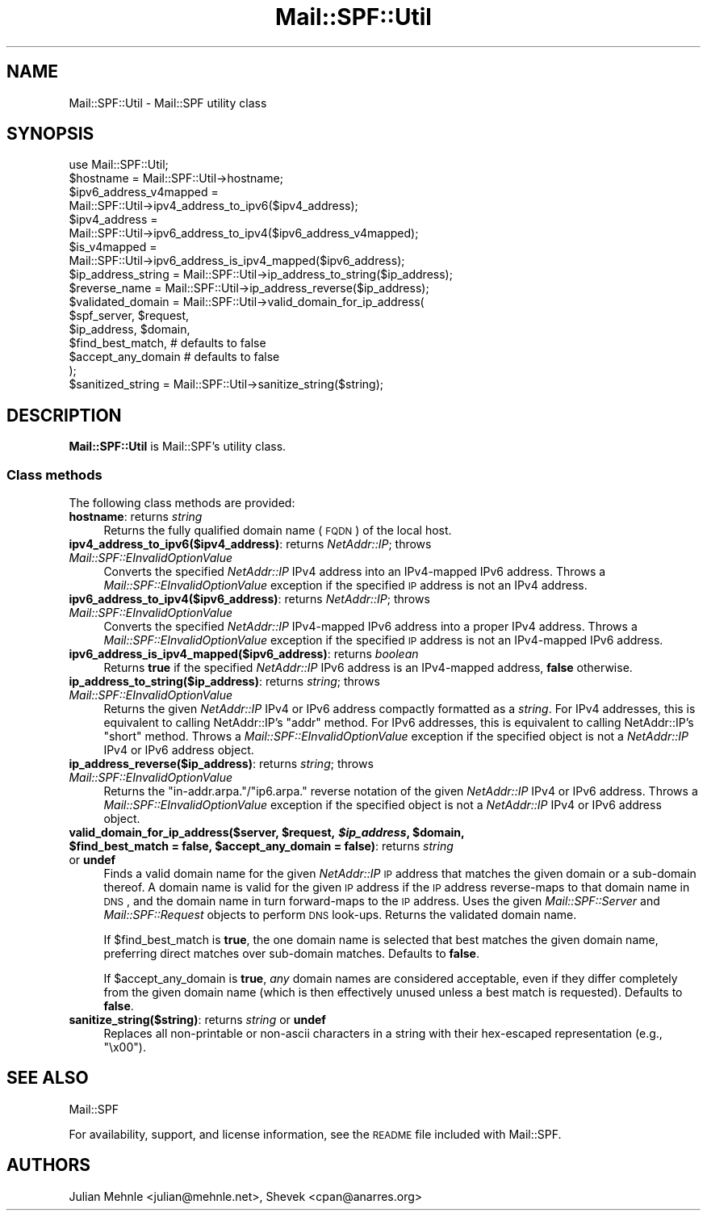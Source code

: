 .\" Automatically generated by Pod::Man 2.25 (Pod::Simple 3.20)
.\"
.\" Standard preamble:
.\" ========================================================================
.de Sp \" Vertical space (when we can't use .PP)
.if t .sp .5v
.if n .sp
..
.de Vb \" Begin verbatim text
.ft CW
.nf
.ne \\$1
..
.de Ve \" End verbatim text
.ft R
.fi
..
.\" Set up some character translations and predefined strings.  \*(-- will
.\" give an unbreakable dash, \*(PI will give pi, \*(L" will give a left
.\" double quote, and \*(R" will give a right double quote.  \*(C+ will
.\" give a nicer C++.  Capital omega is used to do unbreakable dashes and
.\" therefore won't be available.  \*(C` and \*(C' expand to `' in nroff,
.\" nothing in troff, for use with C<>.
.tr \(*W-
.ds C+ C\v'-.1v'\h'-1p'\s-2+\h'-1p'+\s0\v'.1v'\h'-1p'
.ie n \{\
.    ds -- \(*W-
.    ds PI pi
.    if (\n(.H=4u)&(1m=24u) .ds -- \(*W\h'-12u'\(*W\h'-12u'-\" diablo 10 pitch
.    if (\n(.H=4u)&(1m=20u) .ds -- \(*W\h'-12u'\(*W\h'-8u'-\"  diablo 12 pitch
.    ds L" ""
.    ds R" ""
.    ds C` ""
.    ds C' ""
'br\}
.el\{\
.    ds -- \|\(em\|
.    ds PI \(*p
.    ds L" ``
.    ds R" ''
'br\}
.\"
.\" Escape single quotes in literal strings from groff's Unicode transform.
.ie \n(.g .ds Aq \(aq
.el       .ds Aq '
.\"
.\" If the F register is turned on, we'll generate index entries on stderr for
.\" titles (.TH), headers (.SH), subsections (.SS), items (.Ip), and index
.\" entries marked with X<> in POD.  Of course, you'll have to process the
.\" output yourself in some meaningful fashion.
.ie \nF \{\
.    de IX
.    tm Index:\\$1\t\\n%\t"\\$2"
..
.    nr % 0
.    rr F
.\}
.el \{\
.    de IX
..
.\}
.\"
.\" Accent mark definitions (@(#)ms.acc 1.5 88/02/08 SMI; from UCB 4.2).
.\" Fear.  Run.  Save yourself.  No user-serviceable parts.
.    \" fudge factors for nroff and troff
.if n \{\
.    ds #H 0
.    ds #V .8m
.    ds #F .3m
.    ds #[ \f1
.    ds #] \fP
.\}
.if t \{\
.    ds #H ((1u-(\\\\n(.fu%2u))*.13m)
.    ds #V .6m
.    ds #F 0
.    ds #[ \&
.    ds #] \&
.\}
.    \" simple accents for nroff and troff
.if n \{\
.    ds ' \&
.    ds ` \&
.    ds ^ \&
.    ds , \&
.    ds ~ ~
.    ds /
.\}
.if t \{\
.    ds ' \\k:\h'-(\\n(.wu*8/10-\*(#H)'\'\h"|\\n:u"
.    ds ` \\k:\h'-(\\n(.wu*8/10-\*(#H)'\`\h'|\\n:u'
.    ds ^ \\k:\h'-(\\n(.wu*10/11-\*(#H)'^\h'|\\n:u'
.    ds , \\k:\h'-(\\n(.wu*8/10)',\h'|\\n:u'
.    ds ~ \\k:\h'-(\\n(.wu-\*(#H-.1m)'~\h'|\\n:u'
.    ds / \\k:\h'-(\\n(.wu*8/10-\*(#H)'\z\(sl\h'|\\n:u'
.\}
.    \" troff and (daisy-wheel) nroff accents
.ds : \\k:\h'-(\\n(.wu*8/10-\*(#H+.1m+\*(#F)'\v'-\*(#V'\z.\h'.2m+\*(#F'.\h'|\\n:u'\v'\*(#V'
.ds 8 \h'\*(#H'\(*b\h'-\*(#H'
.ds o \\k:\h'-(\\n(.wu+\w'\(de'u-\*(#H)/2u'\v'-.3n'\*(#[\z\(de\v'.3n'\h'|\\n:u'\*(#]
.ds d- \h'\*(#H'\(pd\h'-\w'~'u'\v'-.25m'\f2\(hy\fP\v'.25m'\h'-\*(#H'
.ds D- D\\k:\h'-\w'D'u'\v'-.11m'\z\(hy\v'.11m'\h'|\\n:u'
.ds th \*(#[\v'.3m'\s+1I\s-1\v'-.3m'\h'-(\w'I'u*2/3)'\s-1o\s+1\*(#]
.ds Th \*(#[\s+2I\s-2\h'-\w'I'u*3/5'\v'-.3m'o\v'.3m'\*(#]
.ds ae a\h'-(\w'a'u*4/10)'e
.ds Ae A\h'-(\w'A'u*4/10)'E
.    \" corrections for vroff
.if v .ds ~ \\k:\h'-(\\n(.wu*9/10-\*(#H)'\s-2\u~\d\s+2\h'|\\n:u'
.if v .ds ^ \\k:\h'-(\\n(.wu*10/11-\*(#H)'\v'-.4m'^\v'.4m'\h'|\\n:u'
.    \" for low resolution devices (crt and lpr)
.if \n(.H>23 .if \n(.V>19 \
\{\
.    ds : e
.    ds 8 ss
.    ds o a
.    ds d- d\h'-1'\(ga
.    ds D- D\h'-1'\(hy
.    ds th \o'bp'
.    ds Th \o'LP'
.    ds ae ae
.    ds Ae AE
.\}
.rm #[ #] #H #V #F C
.\" ========================================================================
.\"
.IX Title "Mail::SPF::Util 3"
.TH Mail::SPF::Util 3 "2015-08-22" "perl v5.16.3" "User Contributed Perl Documentation"
.\" For nroff, turn off justification.  Always turn off hyphenation; it makes
.\" way too many mistakes in technical documents.
.if n .ad l
.nh
.SH "NAME"
Mail::SPF::Util \- Mail::SPF utility class
.SH "SYNOPSIS"
.IX Header "SYNOPSIS"
.Vb 1
\&    use Mail::SPF::Util;
\&
\&    $hostname = Mail::SPF::Util\->hostname;
\&
\&    $ipv6_address_v4mapped =
\&        Mail::SPF::Util\->ipv4_address_to_ipv6($ipv4_address);
\&
\&    $ipv4_address =
\&        Mail::SPF::Util\->ipv6_address_to_ipv4($ipv6_address_v4mapped);
\&
\&    $is_v4mapped =
\&        Mail::SPF::Util\->ipv6_address_is_ipv4_mapped($ipv6_address);
\&
\&    $ip_address_string  = Mail::SPF::Util\->ip_address_to_string($ip_address);
\&    $reverse_name       = Mail::SPF::Util\->ip_address_reverse($ip_address);
\&
\&    $validated_domain = Mail::SPF::Util\->valid_domain_for_ip_address(
\&        $spf_server, $request,
\&        $ip_address, $domain,
\&        $find_best_match,       # defaults to false
\&        $accept_any_domain      # defaults to false
\&    );
\&
\&    $sanitized_string = Mail::SPF::Util\->sanitize_string($string);
.Ve
.SH "DESCRIPTION"
.IX Header "DESCRIPTION"
\&\fBMail::SPF::Util\fR is Mail::SPF's utility class.
.SS "Class methods"
.IX Subsection "Class methods"
The following class methods are provided:
.IP "\fBhostname\fR: returns \fIstring\fR" 4
.IX Item "hostname: returns string"
Returns the fully qualified domain name (\s-1FQDN\s0) of the local host.
.IP "\fBipv4_address_to_ipv6($ipv4_address)\fR: returns \fINetAddr::IP\fR; throws \fIMail::SPF::EInvalidOptionValue\fR" 4
.IX Item "ipv4_address_to_ipv6($ipv4_address): returns NetAddr::IP; throws Mail::SPF::EInvalidOptionValue"
Converts the specified \fINetAddr::IP\fR IPv4 address into an IPv4\-mapped IPv6
address.  Throws a \fIMail::SPF::EInvalidOptionValue\fR exception if the specified
\&\s-1IP\s0 address is not an IPv4 address.
.IP "\fBipv6_address_to_ipv4($ipv6_address)\fR: returns \fINetAddr::IP\fR; throws \fIMail::SPF::EInvalidOptionValue\fR" 4
.IX Item "ipv6_address_to_ipv4($ipv6_address): returns NetAddr::IP; throws Mail::SPF::EInvalidOptionValue"
Converts the specified \fINetAddr::IP\fR IPv4\-mapped IPv6 address into a proper
IPv4 address.  Throws a \fIMail::SPF::EInvalidOptionValue\fR exception if the
specified \s-1IP\s0 address is not an IPv4\-mapped IPv6 address.
.IP "\fBipv6_address_is_ipv4_mapped($ipv6_address)\fR: returns \fIboolean\fR" 4
.IX Item "ipv6_address_is_ipv4_mapped($ipv6_address): returns boolean"
Returns \fBtrue\fR if the specified \fINetAddr::IP\fR IPv6 address is an IPv4\-mapped
address, \fBfalse\fR otherwise.
.IP "\fBip_address_to_string($ip_address)\fR: returns \fIstring\fR; throws \fIMail::SPF::EInvalidOptionValue\fR" 4
.IX Item "ip_address_to_string($ip_address): returns string; throws Mail::SPF::EInvalidOptionValue"
Returns the given \fINetAddr::IP\fR IPv4 or IPv6 address compactly formatted as a
\&\fIstring\fR.  For IPv4 addresses, this is equivalent to calling  NetAddr::IP's
\&\f(CW\*(C`addr\*(C'\fR  method.  For IPv6 addresses, this is equivalent to
calling  NetAddr::IP's \f(CW\*(C`short\*(C'\fR  method.  Throws a
\&\fIMail::SPF::EInvalidOptionValue\fR exception if the specified object is not a
\&\fINetAddr::IP\fR IPv4 or IPv6 address object.
.IP "\fBip_address_reverse($ip_address)\fR: returns \fIstring\fR; throws \fIMail::SPF::EInvalidOptionValue\fR" 4
.IX Item "ip_address_reverse($ip_address): returns string; throws Mail::SPF::EInvalidOptionValue"
Returns the \f(CW\*(C`in\-addr.arpa.\*(C'\fR/\f(CW\*(C`ip6.arpa.\*(C'\fR reverse notation of the given
\&\fINetAddr::IP\fR IPv4 or IPv6 address.  Throws a \fIMail::SPF::EInvalidOptionValue\fR
exception if the specified object is not a \fINetAddr::IP\fR IPv4 or IPv6 address
object.
.ie n .IP "\fBvalid_domain_for_ip_address($server, \fB$request\fB, \f(BI$ip_address\fB, \f(CB$domain\fB, \f(CB$find_best_match\fB = false, \f(CB$accept_any_domain\fB = false)\fR: returns \fIstring\fR or \fBundef\fR" 4
.el .IP "\fBvalid_domain_for_ip_address($server, \f(CB$request\fB, \f(CB$ip_address\fB, \f(CB$domain\fB, \f(CB$find_best_match\fB = false, \f(CB$accept_any_domain\fB = false)\fR: returns \fIstring\fR or \fBundef\fR" 4
.IX Item "valid_domain_for_ip_address($server, $request, $ip_address, $domain, $find_best_match = false, $accept_any_domain = false): returns string or undef"
Finds a valid domain name for the given \fINetAddr::IP\fR \s-1IP\s0 address that matches
the given domain or a sub-domain thereof.  A domain name is valid for the given
\&\s-1IP\s0 address if the \s-1IP\s0 address reverse-maps to that domain name in \s-1DNS\s0, and the
domain name in turn forward-maps to the \s-1IP\s0 address.  Uses the given
\&\fIMail::SPF::Server\fR and \fIMail::SPF::Request\fR objects to perform \s-1DNS\s0 look-ups.
Returns the validated domain name.
.Sp
If \f(CW$find_best_match\fR is \fBtrue\fR, the one domain name is selected that best
matches the given domain name, preferring direct matches over sub-domain
matches.  Defaults to \fBfalse\fR.
.Sp
If \f(CW$accept_any_domain\fR is \fBtrue\fR, \fIany\fR domain names are considered
acceptable, even if they differ completely from the given domain name (which
is then effectively unused unless a best match is requested).  Defaults to
\&\fBfalse\fR.
.IP "\fBsanitize_string($string)\fR: returns \fIstring\fR or \fBundef\fR" 4
.IX Item "sanitize_string($string): returns string or undef"
Replaces all non-printable or non-ascii characters in a string with their
hex-escaped representation (e.g., \f(CW\*(C`\ex00\*(C'\fR).
.SH "SEE ALSO"
.IX Header "SEE ALSO"
Mail::SPF
.PP
For availability, support, and license information, see the \s-1README\s0 file
included with Mail::SPF.
.SH "AUTHORS"
.IX Header "AUTHORS"
Julian Mehnle <julian@mehnle.net>, Shevek <cpan@anarres.org>
